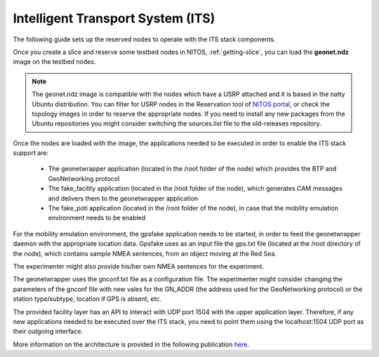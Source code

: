 Intelligent Transport System (ITS)
=====================================

The following guide sets up the reserved nodes to operate with the ITS stack components.

Once you create a slice and reserve some testbed nodes in NITOS, :ref:`getting-slice`, you can load the **geonet.ndz** image on the testbed nodes.

.. note:: The geonet.ndz image is compatible with the nodes which have a USRP attached and it is based in the natty Ubuntu distribution. You can filter for USRP nodes in the Reservation tool of `NITOS portal <http://nitos.inf.uth.gr>`_, or check the topology images in order to reserve the appropriate nodes. If you need to install any new packages from the Ubuntu repositories you might consider switching the sources.list file to the old-releases repository.

Once the nodes are loaded with the image, the applications needed to be executed in order to enable the ITS stack support are:

	* The geonetwrapper application (located in the /root folder of the node) which provides the BTP and GeoNetworking protocol
	* The fake_facility application (located in the /root folder of the node), which generates CAM messages and delivers them to the geonetwrapper application
	* The fake_poti application (located in the /root folder of the node), in case that the mobility emulation environment needs to be enabled

For the mobility emulation environment, the gpsfake application needs to be started, in order to feed the geonetwrapper daemon with the appropriate location data. Gpsfake uses as an input file the gps.txt file (located at the /root directory of the node), which contains sample NMEA sentences, from an object moving at the Red Sea.

The experimenter might also provide his/her own NMEA sentences for the experiment.

The geonetwrapper uses the gnconf.txt file as a configuration file. The experimenter might consider changing the parameters of the gnconf file with new vales for the GN_ADDR (the address used for the GeoNetworking protocol) or the station type/subtype, location if GPS is absent, etc.

The provided facility layer has an API to interact with UDP port 1504 with the upper application layer. Therefore, if any new applications needed to be executed over the ITS stack, you need to point them using the localhost:1504 UDP port as their outgoing interface.

More information on the architecture is provided in the following publication `here <http://nitlab.inf.uth.gr/NITlab/index.php/about/publications.html?id=450>`_.

